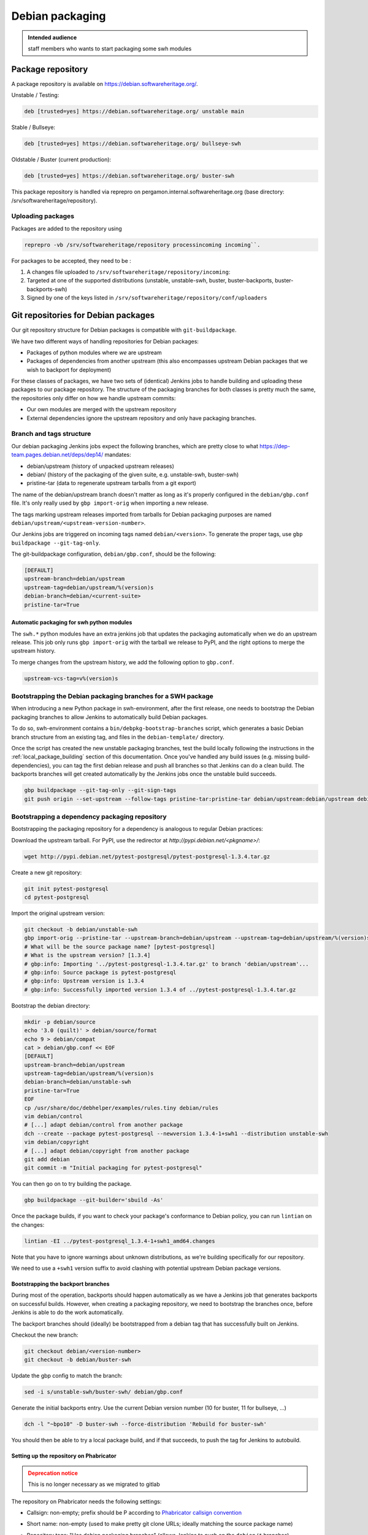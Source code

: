 .. _howto-debian-packaging:

Debian packaging
================

.. admonition:: Intended audience
   :class: important

   staff members who wants to start packaging some swh modules

Package repository
------------------

A package repository is available on
https://debian.softwareheritage.org/.

Unstable / Testing:

.. code::

   deb [trusted=yes] https://debian.softwareheritage.org/ unstable main

Stable / Bullseye:

.. code::

  deb [trusted=yes] https://debian.softwareheritage.org/ bullseye-swh

Oldstable / Buster (current production):

.. code::

   deb [trusted=yes] https://debian.softwareheritage.org/ buster-swh

This package repository is handled via reprepro on
pergamon.internal.softwareheritage.org (base directory:
/srv/softwareheritage/repository).

.. _uploading_packages:

Uploading packages
~~~~~~~~~~~~~~~~~~

Packages are added to the repository using

.. code::

   reprepro -vb /srv/softwareheritage/repository processincoming incoming``.

For packages to be accepted, they need to be :

#. A changes file uploaded to ``/srv/softwareheritage/repository/incoming``:

#. Targeted at one of the supported distributions (unstable, unstable-swh, buster,
   buster-backports, buster-backports-swh)

#. Signed by one of the keys listed in
   ``/srv/softwareheritage/repository/conf/uploaders``

.. _git_repositories_for_debian_packages:

Git repositories for Debian packages
------------------------------------

Our git repository structure for Debian packages is compatible with
``git-buildpackage``.

We have two different ways of handling repositories for Debian packages:

- Packages of python modules where *we* are upstream
- Packages of dependencies from another upstream (this also encompasses upstream Debian
  packages that we wish to backport for deployment)

For these classes of packages, we have two sets of (identical) Jenkins jobs to handle
building and uploading these packages to our package repository. The structure of the
packaging branches for both classes is pretty much the same, the repositories only
differ on how we handle upstream commits:

- Our own modules are merged with the upstream repository
- External dependencies ignore the upstream repository and only have packaging branches.

.. _branch_and_tags_structure:

Branch and tags structure
~~~~~~~~~~~~~~~~~~~~~~~~~

Our debian packaging Jenkins jobs expect the following branches, which are pretty close
to what https://dep-team.pages.debian.net/deps/dep14/ mandates:

- debian/upstream (history of unpacked upstream releases)
- debian/ (history of the packaging of the given suite, e.g. unstable-swh, buster-swh)
- pristine-tar (data to regenerate upstream tarballs from a git export)

The name of the debian/upstream branch doesn't matter as long as it's properly
configured in the ``debian/gbp.conf`` file. It's only really used by ``gbp import-orig``
when importing a new release.

The tags marking upstream releases imported from tarballs for Debian packaging purposes
are named ``debian/upstream/<upstream-version-number>``.

Our Jenkins jobs are triggered on incoming tags named ``debian/<version>``. To generate
the proper tags, use ``gbp buildpackage --git-tag-only``.

The git-buildpackage configuration, ``debian/gbp.conf``, should be the following:

.. code::

   [DEFAULT]
   upstream-branch=debian/upstream
   upstream-tag=debian/upstream/%(version)s
   debian-branch=debian/<current-suite>
   pristine-tar=True

.. _automatic_packaging_for_swh_python_modules:

Automatic packaging for swh python modules
^^^^^^^^^^^^^^^^^^^^^^^^^^^^^^^^^^^^^^^^^^

The ``swh.*`` python modules have an extra jenkins job that updates the packaging
automatically when we do an upstream release. This job only runs ``gbp import-orig``
with the tarball we release to PyPI, and the right options to merge the upstream
history.

To merge changes from the upstream history, we add the following option to ``gbp.conf``.

.. code::

   upstream-vcs-tag=v%(version)s

.. _bootstrapping_debian_branches_for_a_swh_package:

Bootstrapping the Debian packaging branches for a SWH package
~~~~~~~~~~~~~~~~~~~~~~~~~~~~~~~~~~~~~~~~~~~~~~~~~~~~~~~~~~~~~

When introducing a new Python package in swh-environment, after the first release, one
needs to bootstrap the Debian packaging branches to allow Jenkins to automatically build
Debian packages.

To do so, swh-environment contains a ``bin/debpkg-bootstrap-branches`` script, which
generates a basic Debian branch structure from an existing tag, and files in the
``debian-template/`` directory.

Once the script has created the new unstable packaging branches, test the build locally
following the instructions in the :ref:`local_package_building` section of this
documentation. Once you've handled any build issues (e.g. missing build-dependencies),
you can tag the first debian release and push all branches so that Jenkins can do a
clean build. The backports branches will get created automatically by the Jenkins jobs
once the unstable build succeeds.

.. code::

   gbp buildpackage --git-tag-only --git-sign-tags
   git push origin --set-upstream --follow-tags pristine-tar:pristine-tar debian/upstream:debian/upstream debian/unstable-swh:debian/unstable-swh

.. _bootstrapping_a_dependency_packaging_repository:

Bootstrapping a dependency packaging repository
~~~~~~~~~~~~~~~~~~~~~~~~~~~~~~~~~~~~~~~~~~~~~~~

Bootstrapping the packaging repository for a dependency is analogous to regular Debian
practices:

Download the upstream tarball. For PyPI, use the redirector at
*http://pypi.debian.net/<pkgname>/*:

.. code::

   wget http://pypi.debian.net/pytest-postgresql/pytest-postgresql-1.3.4.tar.gz

Create a new git repository:

.. code::

   git init pytest-postgresql
   cd pytest-postgresql

Import the original upstream version:

.. code::

   git checkout -b debian/unstable-swh
   gbp import-orig --pristine-tar --upstream-branch=debian/upstream --upstream-tag=debian/upstream/%(version)s --debian-branch=debian/unstable-swh ../pytest-postgresql-1.3.4.tar.gz
   # What will be the source package name? [pytest-postgresql]
   # What is the upstream version? [1.3.4]
   # gbp:info: Importing '../pytest-postgresql-1.3.4.tar.gz' to branch 'debian/upstream'...
   # gbp:info: Source package is pytest-postgresql
   # gbp:info: Upstream version is 1.3.4
   # gbp:info: Successfully imported version 1.3.4 of ../pytest-postgresql-1.3.4.tar.gz

Bootstrap the debian directory:

.. code::

   mkdir -p debian/source
   echo '3.0 (quilt)' > debian/source/format
   echo 9 > debian/compat
   cat > debian/gbp.conf << EOF
   [DEFAULT]
   upstream-branch=debian/upstream
   upstream-tag=debian/upstream/%(version)s
   debian-branch=debian/unstable-swh
   pristine-tar=True
   EOF
   cp /usr/share/doc/debhelper/examples/rules.tiny debian/rules
   vim debian/control
   # [...] adapt debian/control from another package
   dch --create --package pytest-postgresql --newversion 1.3.4-1+swh1 --distribution unstable-swh
   vim debian/copyright
   # [...] adapt debian/copyright from another package
   git add debian
   git commit -m "Initial packaging for pytest-postgresql"

You can then go on to try building the package.

.. code::

   gbp buildpackage --git-builder='sbuild -As'

Once the package builds, if you want to check your package's conformance to Debian
policy, you can run ``lintian`` on the changes:

.. code::

   lintian -EI ../pytest-postgresql_1.3.4-1+swh1_amd64.changes

Note that you have to ignore warnings about unknown distributions, as we're building
specifically for our repository.

We need to use a ``+swh1`` version suffix to avoid clashing with potential upstream
Debian package versions.

.. _bootstrapping_the_backport_branches:

Bootstrapping the backport branches
^^^^^^^^^^^^^^^^^^^^^^^^^^^^^^^^^^^

During most of the operation, backports should happen automatically as we have a Jenkins
job that generates backports on successful builds. However, when creating a packaging
repository, we need to bootstrap the branches once, before Jenkins is able to do the
work automatically.

The backport branches should (ideally) be bootstrapped from a debian tag that has
successfully built on Jenkins.

Checkout the new branch:

.. code::

   git checkout debian/<version-number>
   git checkout -b debian/buster-swh

Update the gbp config to match the branch:

.. code::

   sed -i s/unstable-swh/buster-swh/ debian/gbp.conf

Generate the initial backports entry. Use the current Debian version number (10 for
buster, 11 for bullseye, ...)

.. code::

   dch -l "~bpo10" -D buster-swh --force-distribution 'Rebuild for buster-swh'

You should then be able to try a local package build, and if that succeeds, to push the
tag for Jenkins to autobuild.

.. _setting_up_the_repository_on_phabricator:

Setting up the repository on Phabricator
^^^^^^^^^^^^^^^^^^^^^^^^^^^^^^^^^^^^^^^^

.. admonition:: Deprecation notice
   :class: warning

   This is no longer necessary as we migrated to gitlab

The repository on Phabricator needs the following settings:

- Callsign: non-empty; prefix should be P according to `Phabricator callsign convention
  <https://wiki.softwareheritage.org/wiki/Phabricator_callsign_naming_convention>`_
- Short name: non-empty (used to make pretty git clone URLs; ideally matching the source
  package name)
- Repository tags: "Has debian packaging branches" (allows Jenkins to push on the
  ``debian/*`` branches)
- Policy:

   - View: Public (no login required)
   - Edit: Developers
   - Push: All users (actual restrictions are handled by Herald rules)

- Activate the repository
- Look up the path to the repository on the storage tab

You need to setup the post-receive hook for Jenkins to be able to
trigger on tag pushes

.. code::

   ssh -p 2222 -t tate.internal.softwareheritage.org \
     phabricator-setup-hook /srv/phabricator/repos/<repo-id> <post-receive-hook>

Note:

- there exists 3 types of hooks:

   - *post-receive-swh-modules* for swh modules developed by the team
   - *post-receive-debian-deps* for external modules packaged by the team
   - *post-receive-swh-docker-image-modules* for modules which creates docker images

- remember that access to tate is on port 2222.

The repo ID can be found on the repo's "storage" property page on phabricator, typically
(for SHORTNAME in {model, core, loader-core, loader-core, storage, ...}):

https://forge.softwareheritage.org/source/swh-SHORTNAME/manage/storage/

.. _setting_up_the_jenkins_jobs:

Setting up the Jenkins jobs
^^^^^^^^^^^^^^^^^^^^^^^^^^^

The Jenkins `jobs are accessible through the ui
<https://jenkins.softwareheritage.org/view/Debian%20dependency%20packages/>`_:


They are declared in the `swh-jenkins-jobs repository
<https://gitlab.softwareheritage.org/swh/infra/ci-cd/swh-jenkins-jobs>`_.

Jobs for dependency packages are configured in ``jobs/dependency-packages.yaml``. You
can add a section as follows:

.. code::

   - project:
       name: <callsign>
       display-name: <short-name>
       pkg: <source-name>
       python_module: <python-module>
       jobs:
         - 'dependency-jobs-{name}'

For example:

.. code::

   - project:
       name: DLDBASE
       display-name: swh-loader-core
       repo_name: swh-loader-core
       pkg: loader.core
       python_module: swh.loader.core
       jobs:
         - 'swh-jobs-{name}'

Other samples can be found in the dedicated repository.

- usual swh package: `swh.core <https://gitlab.softwareheritage.org/swh/infra/ci-cd/swh-jenkins-jobs/-/blob/master/jobs/swh-packages.yaml#L15-22>`_
- peculiar swh package (with name divergences): `swh.icinga_plugins <https://gitlab.softwareheritage.org/swh/infra/ci-cd/swh-jenkins-jobs/-/blob/master/jobs/swh-packages.yaml#L88-95>`_

Use the regular review process to land your changes. Once your changes are pushed, a
dedicated Jenkins job will generate the jobs from the configuration.

If your package needs extra repositories to build, you can add them as comma-separated
values to the ``deb-extra-repositories`` setting, with the following notes:

- When building packages for the **"*.swh"** suites, the Software Heritage Debian repository
  is automatically enabled.
- When building packages for backports suites, the backports repository is automatically
  enabled.

.. _updating_a_dependency_packaging_repository:

Updating a dependency packaging repository
~~~~~~~~~~~~~~~~~~~~~~~~~~~~~~~~~~~~~~~~~~

Place yourself on the debian/unstable-swh branch and "gbp import-origin" a more recent
upstream release tarballs.

For example (current version on 0.0.5, upstream bumped to 0.0.7):

.. code::

   gbp import-origin https://files.pythonhosted.org/../attrs-strict-0.0.7.tar.gz

This will update the following branches:

-  debian/upstream
-  pristine-tar
-  debian/unstable-swh

This also includes the necessary tags (``debian/upstream/0.0.7``).

You then need to push all branches/tags to the repository:

.. code::

   git push origin --all --follow-tags

Ensure the :ref:`update builds fine <local_package_building>` And :ref:`tags accordingly
the debian/unstable-swh branch when ok <remote_package_building>`.

Jenkins will then keep up on building the package.

.. _local_package_building:

Local package building
~~~~~~~~~~~~~~~~~~~~~~

To locally test a package build, go on the appropriate debian packaging branch, and run

.. code::

   gbp buildpackage --git-builder=sbuild -As --no-clean-source

``gbp buildpackage`` passes all options not starting with ``--git-`` to the builder.
Some useful options are the following:

- ``--git-ignore-new`` builds from the working tree, with all the uncommitted changes.
  Useful for quick iteration when something just doesn't work.

- ``--no-clean-source`` doesn't run debian/rules clean outside of the chroot, so you
  don't have to clutter your dev machine with all build dependencies

- ``--build-dep-resolver=aptitude`` can be necessary when using extra
  repositories, especially backports.

- ``--extra-repository="repository specification"`` adds the given repository in the
  chroot before building.

- ``--extra-repository-key="repository signing key"`` adds the given key as a trusted
  gpg key for package sources.

- ``--extra-package=<.deb file or directory>`` makes the given package (or all .deb
  packages in the given directory) available for dependency resolution. Useful when
  testing builds with a dependency chain.

- ``--force-orig-source`` forces addition of the ``.orig.tar.gz`` file in the
  ``.changes`` file (useful when trying to upload a backport)

See ``gbp help buildpackage`` and ``man sbuild`` for a full description of all options

For **sid**, it would be:

.. code::

   git checkout debian/unstable-swh
   gbp buildpackage --git-builder=sbuild -As \
     --no-clean-source --force-orig-source \
     --extra-repository='deb [trusted=yes] https://debian.softwareheritage.org/ unstable main'

or if you need some third-party repository, say cassandra (for swh-storage):

.. code::

   gbp buildpackage --git-builder=sbuild -As \
     --no-clean-source --force-orig-source \
     --extra-repository='deb [trusted=yes] https://debian.softwareheritage.org/ unstable main' \
     --extra-repository='deb [arch=amd64 trusted=yes] https://downloads.apache.org/cassandra/debian/ 40x main'

For **buster**, it would be (note the usage of aptitude as resolver as the
backports repository is used):

.. code::

   git checkout debian/buster-swh
   gbp buildpackage --git-builder=sbuild -As --build-dep-resolver=aptitude \
     --no-clean-source --force-orig-source \
     --extra-repository='deb https://deb.debian.org/ buster-backports main' \
     --extra-repository='deb [trusted=yes] https://debian.softwareheritage.org/ buster-swh main'

For **bullseye**, it would be (also note the usage of aptitude as resolver as the
backports repository is used):

.. code::

   git checkout debian/bullseye-swh
   gbp buildpackage --git-builder=sbuild -As --build-dep-resolver=aptitude \
     --no-clean-source --force-orig-source \
     --extra-repository='deb https://deb.debian.org/ bullseye-backports main' \
     --extra-repository='deb [trusted=yes] https://debian.softwareheritage.org/ bullseye-swh main'

.. Warning:: At time of writing, most software packages have no bullseye branch yet.

**TODO**: Rewrite bin/make-package as bin/swh-gbp-buildpackage wrapping ``gbp
buildpackage`` with the most common options.

.. _remote_package_building:

Remote package building
~~~~~~~~~~~~~~~~~~~~~~~

Jenkins builds packages when the repository receives a tag.

Once the local build succeeds, tag the package with:

.. code::

   gbp buildpackage --git-tag-only --git-sign-tags

Alternatively, you can add the ``--git-tag`` option to your ``gbp buildpackage`` command
so the tag happens automatically on a successful build.

Then, push your tag, and Jenkins jobs should get triggered

.. code::

   git push --tags

.. _build_environment_setup:

Build Environment setup
-----------------------

Our automated packaging setup uses sbuild, which is also used by the Debian build
daemons themselves. This section shows how to set it up for local use.

.. _sbuild_setup:

sbuild setup
~~~~~~~~~~~~

.. code::

   # Install the package
   sudo apt-get install sbuild
   # Add your user to the sbuild group, to allow him to use the sbuild commands
   sudo sbuild-adduser $USER
   # You have to logout and log back in
   # Prepare chroots
   sudo mkdir /srv/chroots
   sudo mkdir /srv/chroots/var
   # Optionally create a separate filesystem for /srv/chroots and move the
   # sbuild/schroot data to that partition
   sudo rsync -avz --delete /var/lib/schroot/ /srv/chroots/var/schroot/
   sudo rm -r /var/lib/schroot
   sudo ln -sf /srv/chroots/var/schroot /var/lib/schroot
   sudo rsync -avz --delete /var/lib/sbuild/ /srv/chroots/var/sbuild/
   sudo rm -r /var/lib/sbuild
   sudo ln -sf /srv/chroots/var/sbuild /var/lib/sbuild
   # end optionally
   # Create unstable/sid chroot
   sudo sbuild-createchroot --include apt-transport-https,ca-certificates sid /srv/chroots/sid http://deb.debian.org/debian/
   # Create bullseye chroot
   sudo sbuild-createchroot --include apt-transport-https,ca-certificates bullseye /srv/chroots/bullseye http://deb.debian.org/debian/
   # Create buster chroot
   sudo sbuild-createchroot --include apt-transport-https,ca-certificates buster /srv/chroots/buster http://deb.debian.org/debian/

If you use /etc/hosts to resolve **\*.internal.softwareheritage.org** hosts:

.. code::

   echo hosts >> /etc/schroot/sbuild/nssdatabases

.. _schroot_setup:

schroot setup
~~~~~~~~~~~~~

Now that the sbuild base setup is done. You now need to configure schroot to use an
overlay filesystem, which will avoid copying the chroots at each build.

You need to update the configuration (in ``/etc/schroot/chroot.d/*-sbuild-*``) with the
following directives:

.. code::

   source-groups=root,sbuild
   source-root-groups=root,sbuild
   union-type=overlay

This allows the sbuild group to edit the contents of the source chroot (for instance to
update it) and sets up the overlay.

You should also use this opportunity to add "aliases" to your chroot, so that sbuild
will directly support the distributions we're using (unstable-swh,
buster-backports-swh, ...):

For unstable:

.. code::

   aliases=unstable-amd64-sbuild,UNRELEASED-amd64-sbuild,unstable-swh-amd64-sbuild

For bullseye:

.. code::

   aliases=bullseye-swh-amd64-sbuild,bullseye-backports-amd64-sbuild,bullseye-backports-swh-amd64-sbuild

For buster:

.. code::

   aliases=buster-swh-amd64-sbuild,buster-backports-amd64-sbuild,buster-backports-swh-amd64-sbuild

.. _dependencies_cache:

dependencies cache
^^^^^^^^^^^^^^^^^^

Add the following line to schroot's fstab /etc/schroot/sbuild/fstab to permit reuse of
existing fetched dependencies:

.. code::

   /var/cache/apt/archives /var/cache/apt/archives none rw,bind 0 0

You can also run apt-cacher-ng, which will avoid locking issues when several chroots try
to access the package cache at once. You then need to add the proxy configuration to apt
by adding a file in ``/etc/apt/apt.conf.d`` on each chroot.

.. _schroot_update:

schroot update
~~~~~~~~~~~~~~

You should update your chroot environments once in a while (to avoid repeating over and
over the same step during your package build):

.. code::

   sudo sbuild-update -udcar sid; sudo sbuild-update -udcar buster

.. _environment_setup:

environment setup
~~~~~~~~~~~~~~~~~

The Debian tools use a few variables to preset your name and email. Add this to your
``.<shell>rc``:

.. code::

   export DEBFULLNAME="Debra Hacker"
   export DEBEMAIL=debra.hacker@example.com

Make sure this data matches an uid for your GPG key. Else, you can use the
``DEBSIGN_KEYID=`` variable. (Future version of gpg2, e.g. 2.2.5 can refuse to sign with
the short key id).

.. _overlay_in_tmpfs_for_faster_builds:

overlay in tmpfs for faster builds
~~~~~~~~~~~~~~~~~~~~~~~~~~~~~~~~~~

You can add this to your fstab to put the overlay hierarchy in RAM:

.. code::

   tmpfs /var/lib/schroot/union/overlay tmpfs uid=root,gid=root,mode=0750,nr_inodes=0 0 0

